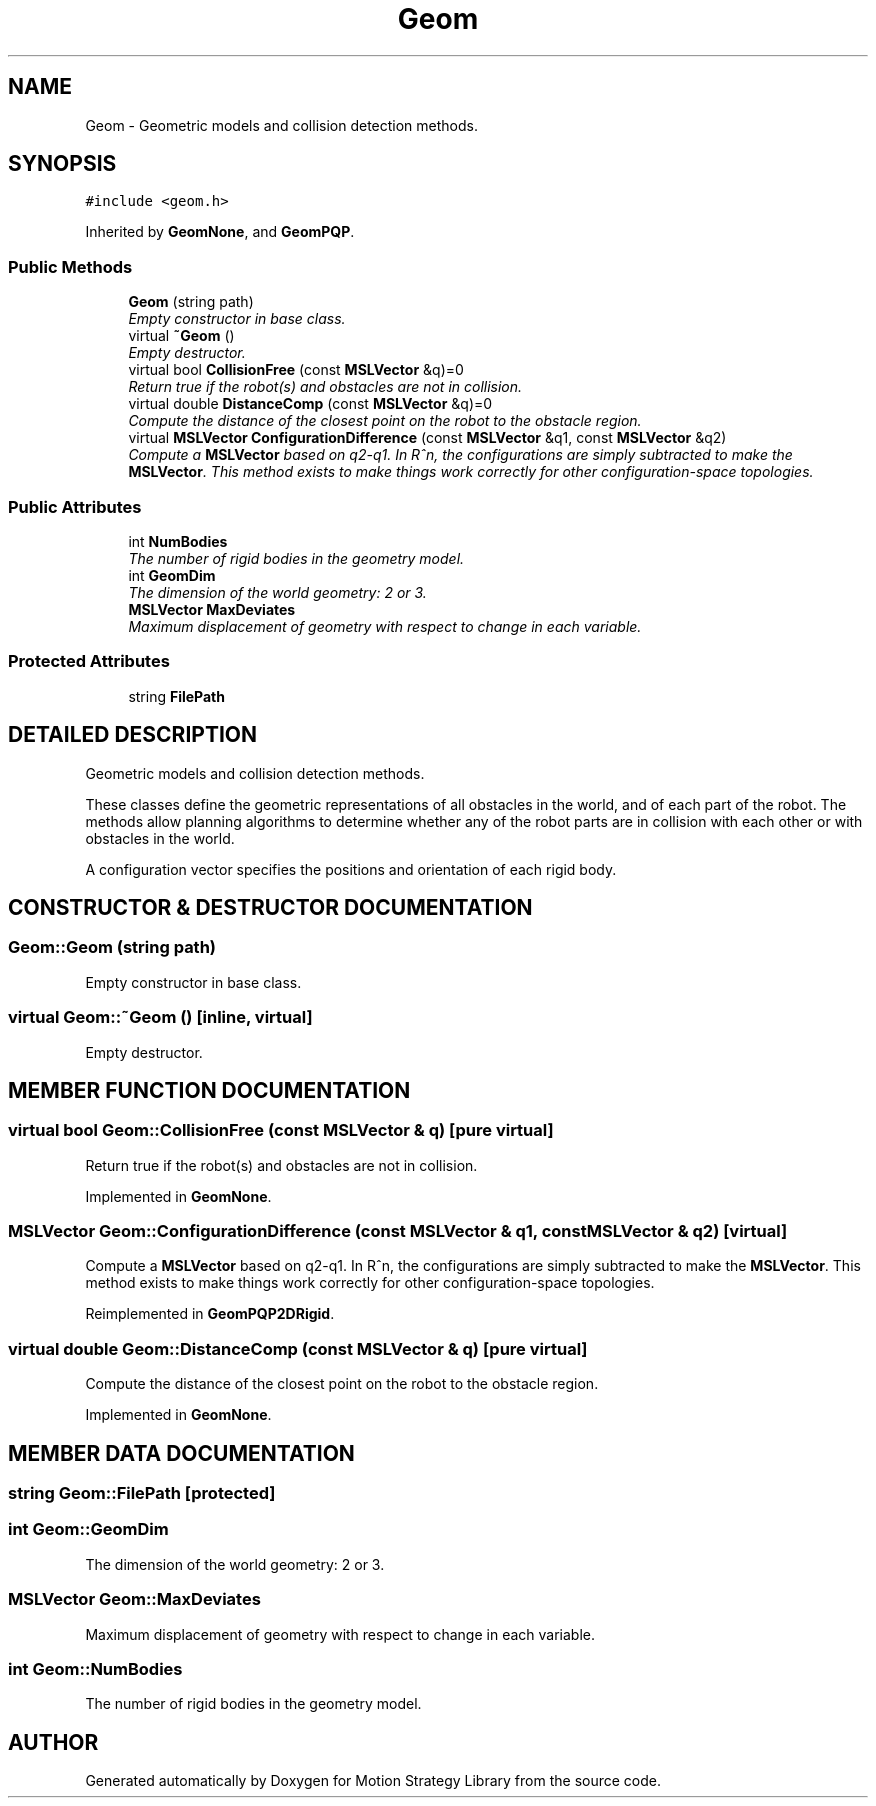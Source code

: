 .TH "Geom" 3 "24 Jul 2003" "Motion Strategy Library" \" -*- nroff -*-
.ad l
.nh
.SH NAME
Geom \- Geometric models and collision detection methods. 
.SH SYNOPSIS
.br
.PP
\fC#include <geom.h>\fP
.PP
Inherited by \fBGeomNone\fP, and \fBGeomPQP\fP.
.PP
.SS "Public Methods"

.in +1c
.ti -1c
.RI "\fBGeom\fP (string path)"
.br
.RI "\fIEmpty constructor in base class.\fP"
.ti -1c
.RI "virtual \fB~Geom\fP ()"
.br
.RI "\fIEmpty destructor.\fP"
.ti -1c
.RI "virtual bool \fBCollisionFree\fP (const \fBMSLVector\fP &q)=0"
.br
.RI "\fIReturn true if the robot(s) and obstacles are not in collision.\fP"
.ti -1c
.RI "virtual double \fBDistanceComp\fP (const \fBMSLVector\fP &q)=0"
.br
.RI "\fICompute the distance of the closest point on the robot to the obstacle region.\fP"
.ti -1c
.RI "virtual \fBMSLVector\fP \fBConfigurationDifference\fP (const \fBMSLVector\fP &q1, const \fBMSLVector\fP &q2)"
.br
.RI "\fICompute a \fBMSLVector\fP based on q2-q1. In R^n, the configurations are simply subtracted to make the \fBMSLVector\fP. This method exists to make things work correctly for other configuration-space topologies.\fP"
.in -1c
.SS "Public Attributes"

.in +1c
.ti -1c
.RI "int \fBNumBodies\fP"
.br
.RI "\fIThe number of rigid bodies in the geometry model.\fP"
.ti -1c
.RI "int \fBGeomDim\fP"
.br
.RI "\fIThe dimension of the world geometry: 2 or 3.\fP"
.ti -1c
.RI "\fBMSLVector\fP \fBMaxDeviates\fP"
.br
.RI "\fIMaximum displacement of geometry with respect to change in each variable.\fP"
.in -1c
.SS "Protected Attributes"

.in +1c
.ti -1c
.RI "string \fBFilePath\fP"
.br
.in -1c
.SH "DETAILED DESCRIPTION"
.PP 
Geometric models and collision detection methods.
.PP
These classes define the geometric representations of all obstacles in the world, and of each part of the robot. The methods allow planning algorithms to determine whether any of the robot parts are in collision with each other or with obstacles in the world.
.PP
A configuration vector specifies the positions and orientation of each rigid body. 
.PP
.SH "CONSTRUCTOR & DESTRUCTOR DOCUMENTATION"
.PP 
.SS "Geom::Geom (string path)"
.PP
Empty constructor in base class.
.PP
.SS "virtual Geom::~Geom ()\fC [inline, virtual]\fP"
.PP
Empty destructor.
.PP
.SH "MEMBER FUNCTION DOCUMENTATION"
.PP 
.SS "virtual bool Geom::CollisionFree (const \fBMSLVector\fP & q)\fC [pure virtual]\fP"
.PP
Return true if the robot(s) and obstacles are not in collision.
.PP
Implemented in \fBGeomNone\fP.
.SS "\fBMSLVector\fP Geom::ConfigurationDifference (const \fBMSLVector\fP & q1, const \fBMSLVector\fP & q2)\fC [virtual]\fP"
.PP
Compute a \fBMSLVector\fP based on q2-q1. In R^n, the configurations are simply subtracted to make the \fBMSLVector\fP. This method exists to make things work correctly for other configuration-space topologies.
.PP
Reimplemented in \fBGeomPQP2DRigid\fP.
.SS "virtual double Geom::DistanceComp (const \fBMSLVector\fP & q)\fC [pure virtual]\fP"
.PP
Compute the distance of the closest point on the robot to the obstacle region.
.PP
Implemented in \fBGeomNone\fP.
.SH "MEMBER DATA DOCUMENTATION"
.PP 
.SS "string Geom::FilePath\fC [protected]\fP"
.PP
.SS "int Geom::GeomDim"
.PP
The dimension of the world geometry: 2 or 3.
.PP
.SS "\fBMSLVector\fP Geom::MaxDeviates"
.PP
Maximum displacement of geometry with respect to change in each variable.
.PP
.SS "int Geom::NumBodies"
.PP
The number of rigid bodies in the geometry model.
.PP


.SH "AUTHOR"
.PP 
Generated automatically by Doxygen for Motion Strategy Library from the source code.
